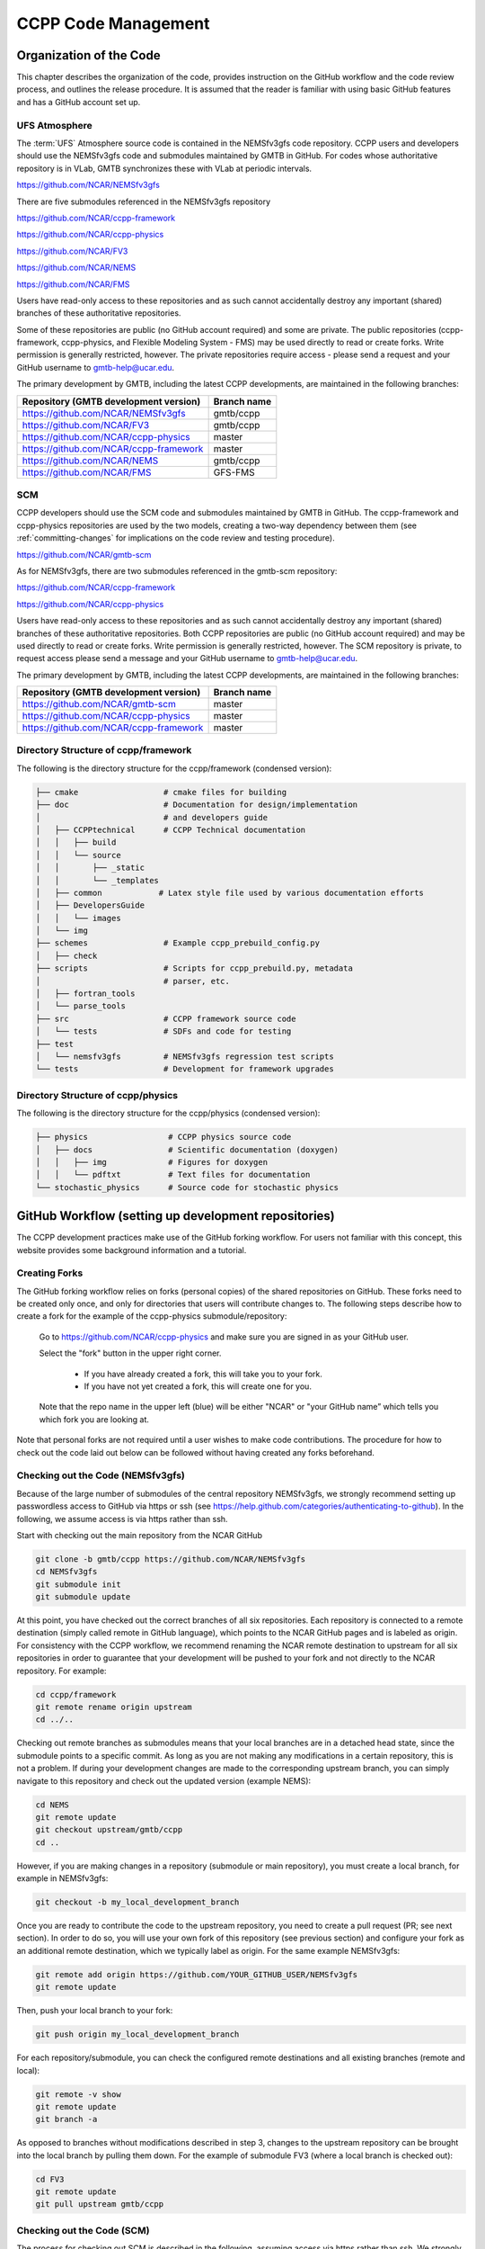 ..  _CodeManagement:

**************************************************
CCPP Code Management
**************************************************

================================
Organization of the Code
================================

This chapter describes the organization of the code, provides instruction on the GitHub workflow and the code review process, and outlines the release procedure. It is assumed that the reader is familiar with using basic GitHub features and has a GitHub account set up.

-----------------------
UFS Atmosphere
-----------------------

The :term:`UFS` Atmosphere source code is contained in the NEMSfv3gfs code repository. CCPP users and developers should use the NEMSfv3gfs code and submodules maintained by GMTB in GitHub. For codes whose authoritative repository is in VLab, GMTB synchronizes these with VLab at periodic intervals. 

https://github.com/NCAR/NEMSfv3gfs

There are five submodules referenced in the NEMSfv3gfs repository

https://github.com/NCAR/ccpp-framework

https://github.com/NCAR/ccpp-physics

https://github.com/NCAR/FV3

https://github.com/NCAR/NEMS

https://github.com/NCAR/FMS

Users have read-only access to these repositories and as such cannot accidentally destroy any important (shared) branches of these authoritative repositories.

Some of these repositories are public (no GitHub account required) and some are private. The public repositories (ccpp-framework, ccpp-physics, and Flexible Modeling System - FMS) may be used directly to read or create forks. Write permission is generally restricted, however. The private repositories require access - please send a request and your GitHub username to gmtb-help@ucar.edu.

The primary development by GMTB, including the latest CCPP developments, are maintained in the following branches:


+---------------------------------------------+----------------------+
| Repository (GMTB development version)       |    Branch name       |
+=============================================+======================+
| https://github.com/NCAR/NEMSfv3gfs          |    gmtb/ccpp         |
+---------------------------------------------+----------------------+
| https://github.com/NCAR/FV3                 |    gmtb/ccpp         |
+---------------------------------------------+----------------------+
| https://github.com/NCAR/ccpp-physics        |   master             |
+---------------------------------------------+----------------------+
| https://github.com/NCAR/ccpp-framework      |   master             |
+---------------------------------------------+----------------------+
| https://github.com/NCAR/NEMS                |   gmtb/ccpp          |
+---------------------------------------------+----------------------+
| https://github.com/NCAR/FMS                 |    GFS-FMS           |
+---------------------------------------------+----------------------+

-----------------------
SCM
-----------------------

CCPP developers should use the SCM code and submodules maintained by GMTB in GitHub. The ccpp-framework and ccpp-physics repositories are used by the two models, creating a two-way dependency between them (see :ref:`committing-changes` for implications on the code review and testing procedure).

https://github.com/NCAR/gmtb-scm
 
As for NEMSfv3gfs, there are two submodules referenced in the gmtb-scm repository:

https://github.com/NCAR/ccpp-framework

https://github.com/NCAR/ccpp-physics

Users have read-only access to these repositories and as such cannot accidentally destroy any important (shared) branches of these authoritative repositories. Both CCPP repositories are public (no GitHub account required) and may be used directly to read or create forks. Write permission is generally restricted, however. The SCM repository is private, to request access please send a message and your GitHub username to gmtb-help@ucar.edu.

The primary development by GMTB, including the latest CCPP developments, are maintained in the following branches:

+----------------------------------------+-------------------+
| Repository (GMTB development version)  | Branch name       |
+========================================+===================+
| https://github.com/NCAR/gmtb-scm       | master            |
+----------------------------------------+-------------------+
| https://github.com/NCAR/ccpp-physics   | master            |
+----------------------------------------+-------------------+
| https://github.com/NCAR/ccpp-framework | master            |
+----------------------------------------+-------------------+

--------------------------------------
Directory Structure of ccpp/framework
--------------------------------------

The following is the directory structure for the ccpp/framework (condensed version):

.. code-block:: console

   ├── cmake                  # cmake files for building
   ├── doc                    # Documentation for design/implementation
   │                          # and developers guide
   │   ├── CCPPtechnical      # CCPP Technical documentation
   │   │   ├── build
   │   │   └── source
   │   │       ├── _static
   │   │       └── _templates
   │   ├── common            # Latex style file used by various documentation efforts
   │   ├── DevelopersGuide
   │   │   └── images
   │   └── img
   ├── schemes                # Example ccpp_prebuild_config.py
   │   ├── check
   ├── scripts                # Scripts for ccpp_prebuild.py, metadata
   │                          # parser, etc.
   │   ├── fortran_tools
   │   └── parse_tools
   ├── src                    # CCPP framework source code
   │   └── tests              # SDFs and code for testing
   ├── test
   │   └── nemsfv3gfs         # NEMSfv3gfs regression test scripts
   └── tests                  # Development for framework upgrades


--------------------------------------
Directory Structure of ccpp/physics
--------------------------------------

The following is the directory structure for the ccpp/physics (condensed version):

.. code-block:: console

   ├── physics                 # CCPP physics source code
   │   ├── docs                # Scientific documentation (doxygen)
   │   │   ├── img             # Figures for doxygen
   │   │   └── pdftxt          # Text files for documentation
   └── stochastic_physics      # Source code for stochastic physics



=====================================================
GitHub Workflow (setting up development repositories)
=====================================================

The CCPP development practices make use of the GitHub forking workflow. For users not familiar with this concept, this website provides some background information and a tutorial.

---------------
Creating Forks
---------------

The GitHub forking workflow relies on forks (personal copies) of the shared repositories on GitHub. These forks need to be created only once, and only for directories that users will contribute changes to. The following steps describe how to create a fork for the example of the ccpp-physics submodule/repository:

 Go to https://github.com/NCAR/ccpp-physics and make sure you are signed in as your GitHub user.

 Select the "fork" button in the upper right corner.

      * If you have already created a fork, this will take you to your fork.
      * If you have not yet created a fork, this will create one for you.

 Note that the repo name in the upper left (blue) will be either "NCAR" or "your GitHub name” which tells you which fork you are looking at.

Note that personal forks are not required until a user wishes to make code contributions. The procedure for how to check out the code laid out below can be followed without having created any forks beforehand.

-----------------------------------
Checking out the Code (NEMSfv3gfs)
-----------------------------------
Because of the large number of submodules of the central repository NEMSfv3gfs, we strongly recommend setting up passwordless access to GitHub via https or ssh (see https://help.github.com/categories/authenticating-to-github). In the following, we assume access is via https rather than ssh.

Start with checking out the main repository from the NCAR GitHub

.. code-block:: console

   git clone -b gmtb/ccpp https://github.com/NCAR/NEMSfv3gfs
   cd NEMSfv3gfs
   git submodule init
   git submodule update

At this point, you have checked out the correct branches of all six repositories. Each repository is connected to a remote destination (simply called remote in GitHub language), which points to the NCAR GitHub pages and is labeled as origin. For consistency with the CCPP workflow, we recommend renaming the NCAR remote destination to upstream for all six repositories in order to guarantee that your development will be pushed to your fork and not directly to the NCAR repository. For example:

.. code-block:: console

   cd ccpp/framework
   git remote rename origin upstream
   cd ../..

Checking out remote branches as submodules means that your local branches are in a detached head state, since the submodule points to a specific commit. As long as you are not making any modifications in a certain repository, this is not a problem. If during your development changes are made to the corresponding upstream branch, you can simply navigate to this repository and check out the updated version (example NEMS):

.. code-block:: console

   cd NEMS
   git remote update
   git checkout upstream/gmtb/ccpp
   cd ..

However, if you are making changes in a repository (submodule or main repository), you must create a local branch, for example in NEMSfv3gfs:

.. code-block:: console

   git checkout -b my_local_development_branch
 
Once you are ready to contribute the code to the upstream repository, you need to create a pull request (PR; see next section). In order to do so, you will use your own fork of this repository (see previous section) and configure your fork as an additional remote destination, which we typically label as origin. For the same example NEMSfv3gfs:

.. code-block:: console

   git remote add origin https://github.com/YOUR_GITHUB_USER/NEMSfv3gfs
   git remote update

Then, push your local branch to your fork:

.. code-block:: console

   git push origin my_local_development_branch

For each repository/submodule, you can check the configured remote destinations and all existing branches (remote and local):

.. code-block:: console

   git remote -v show
   git remote update
   git branch -a

As opposed to branches without modifications described in step 3, changes to the upstream repository can be brought into the local branch by pulling them down. For the example of submodule FV3 (where a local branch is checked out):

.. code-block:: console

   cd FV3
   git remote update
   git pull upstream gmtb/ccpp


-----------------------------------
Checking out the Code (SCM)
-----------------------------------
The process for checking out SCM is described in the following, assuming access via https rather than ssh. We strongly recommend setting up passwordless access to GitHub (see https://help.github.com/categories/authenticating-to-github).

Start with checking out the main repository from the NCAR GitHub

.. code-block:: console

   git clone https://github.com/NCAR/gmtb-scm
   cd gmtb-scm
   git submodule init
   git submodule update

At this point, you have checked out the correct branches of all three repositories. Each repository is connected to a remote destination (simply called remote in GitHub language), which points to the NCAR GitHub pages and is labeled as origin. For consistency with the CCPP workflow, we recommend renaming the NCAR remote destination to upstream for all repositories. For example:

.. code-block:: console

   cd ccpp/framework
   git remote rename origin upstream
   cd ../..

Checking out remote branches means that your local branches are in a detached state, since you cannot commit directly to a remote branch. As long as you are not making any modifications in a certain repository, this is not a problem. If during your development work changes are made to the corresponding upstream branch, you can simply navigate to this repository and check out the updated version (example ccpp-physics):

.. code-block:: console

   cd ccpp/physics
   git remote update
   git checkout upstream/master
   cd ../..

However, if you are making changes in a repository (submodule or main repository), you must create a local branch, for example in gmtb-scm:

.. code-block:: console

   git checkout -b my_local_development_branch
 
Once you are ready to contribute the code to the upstream repository, you need to create a PR (see next section). In order to do so, you first need to create your own fork of this repository (see previous section) and configure your fork as an additional remote destination, which we typically label as origin. For the same example gmtb-scm:

.. code-block:: console
 
   git remote add origin https://github.com/YOUR_GITHUB_USER/gmtb-scm
   git remote update

Then, push your local branch to your fork:

.. code-block:: console

   git push origin my_local_development_branch

For each repository/submodule, you can check the configured remote destinations and all existing branches (remote and local):

.. code-block:: console

   git remote -v show
   git remote update
   git branch -a
 
As opposed to branches without modifications described in step 3, changes to the upstream repository can be brought into the local branch by pulling them down. For the example of submodule ccpp-physics (where a local branch is checked out):

.. code-block:: console

   cd ccpp/physics
   git remote update
   git pull upstream master

.. _committing-changes:

==================================
Committing Changes to your Fork
==================================
Once you have your fork set up to begin code modifications, you should check that the cloned repositories upstream and origin are set correctly:
		
.. code-block:: console

   git remote -v

This should point to your fork as origin and the repository you cloned as upstream:

.. code-block:: console

   origin	      https://github.com/YOUR_GITHUB_USER/ccpp-physics (fetch)
   origin	      https://github.com/YOUR_GIRHUB_USER/ccpp-physics (push)
   upstream   https://github.com/NCAR/ccpp-physics (fetch)
   upstream   https://github.com/NCAR/ccpp-physics (push)

Also check what branch you are working on:

.. code-block:: console

   git branch

This command will show what branch you have checked out on your fork:

.. code-block:: console

   * features/my_local_development_branch
     master

After making modifications and testing, you can commit the changes to your fork.  First check what files have been modified:

.. code-block:: console

   git status

This git command will provide some guidance on what files need to be added and what files are “untracked”.  To add new files or stage modified files to be committed:

.. code-block:: console

   git add filename1 filename2

At this point it is helpful to have a description of your changes to these files documented somewhere, since when you commit the changes, you will be prompted for this information.  To commit these changes to your local repository and push them to the development branch on your fork:

.. code-block:: console

   git commit
   git push origin features/my_local_development_branch

When this is done, you can check the status again:

.. code-block:: console

   git status

This should show that your working copy is up to date with what is in the repository:

.. code-block:: console

   On branch features/my_local_development_branch
   Your branch is up to date with 'origin/features/my_local_development_branch'.
   nothing to commit, working tree clean

At this point you can continue development or create a PR as discussed in the next section.

=========================================
Contributing Code, Code Review Process
=========================================
Once your development is mature, and the testing has been completed (see next section), you are ready to create a PR using GitHub to propose your changes for review.

-------------------
Creating a PR
-------------------
Go to the github.com web interface, and navigate to your repository fork and branch. In most cases, this will be in the ccpp-physics repository, hence the following example:

 | Navigate to: https://github.com/<yourusername>/ccpp-physics
 | Use the drop-down menu on the left-side to select a branch to view your development branch
 | Use the button just right of the branch menu, to start a “New Pull Request”
 | Fill in a short title (one line)
 | Fill in a detailed description, including reporting on any testing you did
 | Click on “Create pull request”

Several people (aka CODEOWNERS) are automatically added to the list of reviewers on the right hand side. If others should be reviewing the code, click on the “reviewers” item on the right hand side and enter their GitHub usernames

Once the PR has been approved, the change is merged to master by one of the code owners. If there are pending conflicts, this means that the code is not up to date with the trunk. To resolve those, pull the target branch from upstream as described above, solve the conflicts and push the changes to the branch on your fork (this also updates the PR).

Note. GitHub offers a draft pull request feature that allows users to push their code to GitHub and create a draft PR. Draft PRs cannot be merged and do not automatically initiate notifications to the CODEOWNERS, but allow users to prepare the PR and flag it as “ready for review” once they feel comfortable with it.


